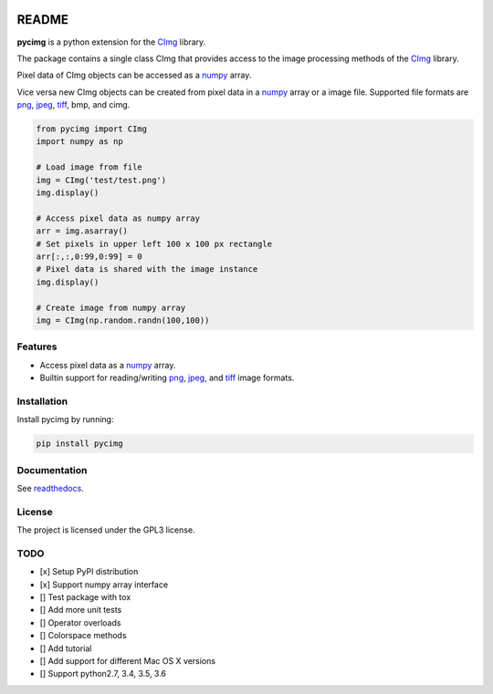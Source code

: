 .. image:: https://travis-ci.org/d0m3nik/pycimg.svg?branch=master
  :target: https://travis-ci.org/d0m3nik/pycimg
  :alt: Travis Status
.. image:: https://ci.appveyor.com/api/projects/status/github/d0m3nik/pycimg?branch=master&svg=true
  :target: https://ci.appveyor.com/project/d0m3nik/pycimg
  :alt: AppVeyor Status
.. image:: https://coveralls.io/repos/github/d0m3nik/pycimg/badge.svg?branch=HEAD
  :target: https://coveralls.io/github/d0m3nik/pycimg?branch=HEAD
  :alt: Coverage Status
.. image:: https://readthedocs.org/projects/pycimg/badge/?version=latest
  :target: http://pycimg.readthedocs.io/en/latest/?badge=latest
  :alt: Documentation Status

README
======
**pycimg** is a python extension for the CImg_ library.

The package contains a single class CImg that provides access to the
image processing methods of the CImg_ library. 

Pixel data of CImg objects can be accessed as a numpy_ array.

Vice versa new CImg objects can be created from pixel data in a numpy_ array 
or a image file. Supported file formats are png_, jpeg_, tiff_, bmp, and cimg.

.. code-block:: python

     from pycimg import CImg
     import numpy as np

     # Load image from file
     img = CImg('test/test.png')
     img.display()

     # Access pixel data as numpy array
     arr = img.asarray()
     # Set pixels in upper left 100 x 100 px rectangle
     arr[:,:,0:99,0:99] = 0
     # Pixel data is shared with the image instance
     img.display()

     # Create image from numpy array
     img = CImg(np.random.randn(100,100))

Features
--------
- Access pixel data as a numpy_ array.
- Builtin support for reading/writing png_, jpeg_, and tiff_ image formats.

Installation
------------
Install pycimg by running:

.. code-block:: bash

   pip install pycimg

Documentation
-------------
See readthedocs_.

License
-------
The project is licensed under the GPL3 license.

TODO
----
- [x] Setup PyPI distribution
- [x] Support numpy array interface
- [] Test package with tox
- [] Add more unit tests
- [] Operator overloads
- [] Colorspace methods
- [] Add tutorial
- [] Add support for different Mac OS X versions
- [] Support python2.7, 3.4, 3.5, 3.6

.. _CImg: http://www.cimg.eu
.. _numpy: http://www.numpy.org/
.. _jpeg: https://github.com/libjpeg-turbo/libjpeg-turbo
.. _png: https://github.com/glennrp/libpng/
.. _tiff: https://gitlab.com/libtiff/libtiff
.. _readthedocs: http://pycimg.readthedocs.io/en/latest/ 


